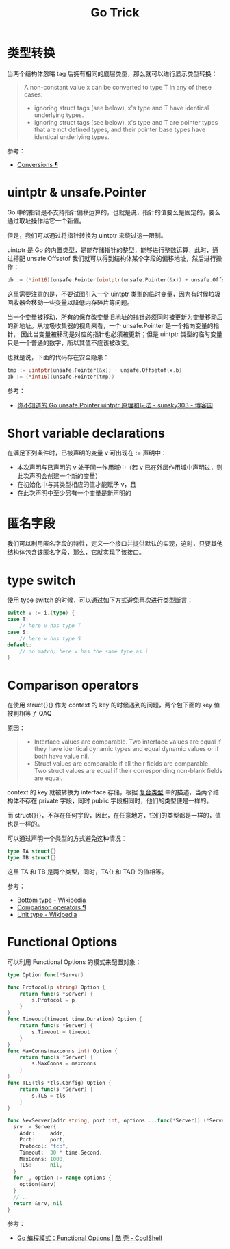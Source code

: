 #+TITLE:      Go Trick

* 目录                                                    :TOC_4_gh:noexport:
- [[#类型转换][类型转换]]
- [[#uintptr--unsafepointer][uintptr & unsafe.Pointer]]
- [[#short-variable-declarations][Short variable declarations]]
- [[#匿名字段][匿名字段]]
- [[#type-switch][type switch]]
- [[#comparison-operators][Comparison operators]]
- [[#functional-options][Functional Options]]

* 类型转换
  当两个结构体忽略 tag 后拥有相同的底层类型，那么就可以进行显示类型转换：
  #+begin_quote
  A non-constant value x can be converted to type T in any of these cases:
  + ignoring struct tags (see below), x's type and T have identical underlying types.
  + ignoring struct tags (see below), x's type and T are pointer types that are not defined types, and their pointer base types have identical underlying types.
  #+end_quote

  参考：
  + [[https://golang.org/ref/spec#Conversions][Conversions ¶]]
    
* uintptr & unsafe.Pointer
  Go 中的指针是不支持指针偏移运算的，也就是说，指针的值要么是固定的，要么通过取址操作给它一个新值。

  但是，我们可以通过将指针转换为 uintptr 来绕过这一限制。

  uintptr 是 Go 的内置类型，是能存储指针的整型，能够进行整数运算，此时，通过搭配 unsafe.Offsetof 我们就可以得到结构体某个字段的偏移地址，然后进行操作：
  #+begin_src go
    pb := (*int16)(unsafe.Pointer(uintptr(unsafe.Pointer(&x)) + unsafe.Offsetof(x.b)))
  #+end_src

  这里需要注意的是，不要试图引入一个 uintptr 类型的临时变量，因为有时候垃圾回收器会移动一些变量以降低内存碎片等问题。

  当一个变量被移动，所有的保存改变量旧地址的指针必须同时被更新为变量移动后的新地址。从垃圾收集器的视角来看，一个 unsafe.Pointer 是一个指向变量的指针，
  因此当变量被移动是对应的指针也必须被更新；但是 uintptr 类型的临时变量只是一个普通的数字，所以其值不应该被改变。

  也就是说，下面的代码存在安全隐患：
  #+begin_src go
    tmp := uintptr(unsafe.Pointer(&x)) + unsafe.Offsetof(x.b)
    pb := (*int16)(unsafe.Pointer(tmp))
  #+end_src

  参考：
  + [[https://www.cnblogs.com/sunsky303/p/11820500.html][你不知道的 Go unsafe.Pointer uintptr 原理和玩法 - sunsky303 - 博客园]]

* Short variable declarations
  在满足下列条件时，已被声明的变量 v 可出现在 := 声明中：
  + 本次声明与已声明的 v 处于同一作用域中（若 v 已在外层作用域中声明过，则此次声明会创建一个新的变量）
  + 在初始化中与其类型相应的值才能赋予 v，且
  + 在此次声明中至少另有一个变量是新声明的

* 匿名字段
  我们可以利用匿名字段的特性，定义一个接口并提供默认的实现，这时，只要其他结构体包含该匿名字段，那么，它就实现了该接口。

* type switch
  使用 type switch 的时候，可以通过如下方式避免再次进行类型断言：
  #+begin_src go
    switch v := i.(type) {
    case T:
        // here v has type T
    case S:
        // here v has type S
    default:
        // no match; here v has the same type as i
    }
  #+end_src

* Comparison operators
  在使用 struct{}{} 作为 context 的 key 的时候遇到的问题，两个包下面的 key 值被判相等了 QAQ

  原因：
  #+begin_quote
  + Interface values are comparable. Two interface values are equal if they have identical dynamic types and equal dynamic values or if both have value nil.
  + Struct values are comparable if all their fields are comparable. Two struct values are equal if their corresponding non-blank fields are equal.
  #+end_quote

  context 的 key 就被转换为 interface 存储，根据 [[file:go.org::*复合类型][复合类型]] 中的描述，当两个结构体不存在 private 字段，同时 public 字段相同时，他们的类型便是一样的。

  而 struct{}{}，不存在任何字段，因此，在任意地方，它们的类型都是一样的，值也是一样的。

  可以通过声明一个类型的方式避免这种情况：
  #+begin_src go
    type TA struct{}
    type TB struct{}
  #+end_src

  这里 TA 和 TB 是两个类型，同时，TA{} 和 TA{} 的值相等。

  参考：
  + [[https://en.wikipedia.org/wiki/Bottom_type][Bottom type - Wikipedia]]
  + [[https://golang.org/ref/spec#Comparison_operators][Comparison operators ¶]]
  + [[https://en.wikipedia.org/wiki/Unit_type][Unit type - Wikipedia]]


* Functional Options
  可以利用 Functional Options 的模式来配置对象：
  #+begin_src go
    type Option func(*Server)

    func Protocol(p string) Option {
        return func(s *Server) {
            s.Protocol = p
        }
    }
    func Timeout(timeout time.Duration) Option {
        return func(s *Server) {
            s.Timeout = timeout
        }
    }
    func MaxConns(maxconns int) Option {
        return func(s *Server) {
            s.MaxConns = maxconns
        }
    }
    func TLS(tls *tls.Config) Option {
        return func(s *Server) {
            s.TLS = tls
        }
    }

    func NewServer(addr string, port int, options ...func(*Server)) (*Server, error) {
      srv := Server{
        Addr:     addr,
        Port:     port,
        Protocol: "tcp",
        Timeout:  30 * time.Second,
        MaxConns: 1000,
        TLS:      nil,
      }
      for _, option := range options {
        option(&srv)
      }
      //...
      return &srv, nil
    }
  #+end_src

  参考：
  + [[https://coolshell.cn/articles/21146.html][Go 编程模式：Functional Options | 酷 壳 - CoolShell]]

